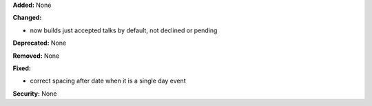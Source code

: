 **Added:** None

**Changed:**

* now builds just accepted talks by default, not declined or pending

**Deprecated:** None

**Removed:** None

**Fixed:**

* correct spacing after date when it is a single day event

**Security:** None
